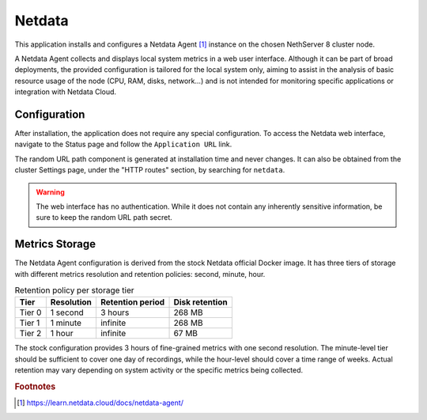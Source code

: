 .. _netdata-section:

=======
Netdata
=======

This application installs and configures a Netdata Agent [#NDA]_ instance
on the chosen NethServer 8 cluster node.

A Netdata Agent collects and displays local system metrics in a web
user interface. Although it can be part of broad deployments, the provided
configuration is tailored for the local system only, aiming to assist in the
analysis of basic resource usage of the node (CPU, RAM, disks, network...)
and is not intended for monitoring specific applications or integration with
Netdata Cloud.

Configuration
=============

After installation, the application does not require any special
configuration. To access the Netdata web interface, navigate to the Status
page and follow the ``Application URL`` link.

The random URL path component is generated at installation time and never
changes. It can also be obtained from the cluster Settings page, under the
"HTTP routes" section, by searching for ``netdata``.

.. warning::

    The web interface has no authentication. While it does not contain any
    inherently sensitive information, be sure to keep the random URL path
    secret.

Metrics Storage
===============

The Netdata Agent configuration is derived from the stock Netdata official
Docker image. It has three tiers of storage with different metrics
resolution and retention policies: second, minute, hour. 

.. csv-table:: Retention policy per storage tier
   :header: "Tier", "Resolution", "Retention period", "Disk retention"

    "Tier 0", "1 second", "3 hours",  "268 MB"
    "Tier 1", "1 minute", "infinite", "268 MB"
    "Tier 2", "1 hour",   "infinite", "67 MB"

The stock configuration provides 3 hours of fine-grained metrics with one
second resolution. The minute-level tier should be sufficient to cover one day
of recordings, while the hour-level should cover a time range of weeks.
Actual retention may vary depending on system activity or the specific metrics
being collected.

.. rubric:: Footnotes

.. [#NDA] https://learn.netdata.cloud/docs/netdata-agent/
